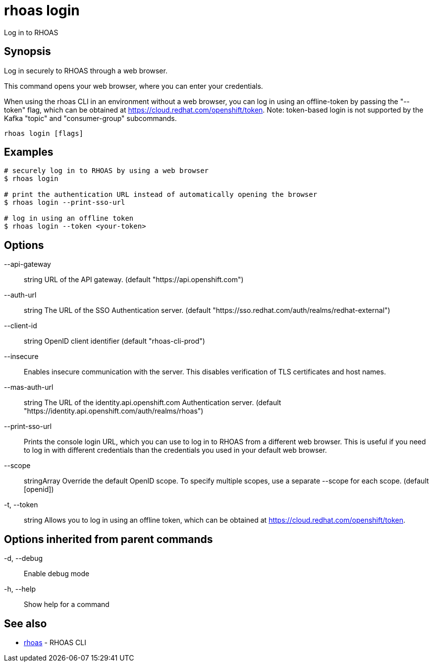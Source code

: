 = rhoas login

[role="_abstract"]
ifdef::env-github,env-browser[:relfilesuffix: .adoc]

Log in to RHOAS

[discrete]
== Synopsis

Log in securely to RHOAS through a web browser.

This command opens your web browser, where you can enter your credentials.

When using the rhoas CLI in an environment without a web browser, 
you can log in using an offline-token by passing the "--token" flag, which can be obtained at https://cloud.redhat.com/openshift/token.
Note: token-based login is not supported by the Kafka "topic" and "consumer-group" subcommands.


....
rhoas login [flags]
....

[discrete]
== Examples

....
# securely log in to RHOAS by using a web browser
$ rhoas login

# print the authentication URL instead of automatically opening the browser
$ rhoas login --print-sso-url

# log in using an offline token
$ rhoas login --token <your-token>

....

[discrete]
== Options

      --api-gateway:: string    URL of the API gateway. (default "https://api.openshift.com")
      --auth-url:: string       The URL of the SSO Authentication server. (default "https://sso.redhat.com/auth/realms/redhat-external")
      --client-id:: string      OpenID client identifier (default "rhoas-cli-prod")
      --insecure::              Enables insecure communication with the server. This disables verification of TLS certificates and host names.
      --mas-auth-url:: string   The URL of the identity.api.openshift.com Authentication server. (default "https://identity.api.openshift.com/auth/realms/rhoas")
      --print-sso-url::         Prints the console login URL, which you can use to log in to RHOAS from a different web browser. This is useful if you need to log in with different credentials than the credentials you used in your default web browser.
      --scope:: stringArray     Override the default OpenID scope. To specify multiple scopes, use a separate --scope for each scope. (default [openid])
  -t, --token:: string          Allows you to log in using an offline token, which can be obtained at https://cloud.redhat.com/openshift/token.

[discrete]
== Options inherited from parent commands

  -d, --debug::   Enable debug mode
  -h, --help::    Show help for a command

[discrete]
== See also

* link:rhoas{relfilesuffix}[rhoas]	 - RHOAS CLI

